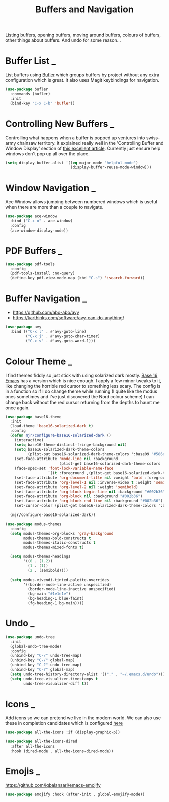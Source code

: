 #+TITLE: Buffers and Navigation

Listing buffers, opening buffers, moving around buffers, colours of buffers,
other things about buffers. And undo for some reason…

* Buffer List                                                        :_:

  List buffers using [[https://github.com/alphapapa/bufler.el][Bufler]] which groups buffers by project without any extra
  configuration which is great. It also uses Magit keybindings for navigation.

  #+begin_src emacs-lisp
  (use-package bufler
    :commands (bufler)
    :init
    (bind-key "C-x C-b" 'bufler))
  #+end_src


* Controlling New Buffers                                            :_:

  Controlling what happens when a buffer is popped up ventures into swiss-army
  chainsaw territory. It explained really well in the 'Controlling Buffer and
  Window Display' section of [[https://www.masteringemacs.org/article/demystifying-emacs-window-manager][this excellent article]]. Currently just ensure
  help windows don't pop up all over the place.

  #+begin_src emacs-lisp
  (setq display-buffer-alist '((eq major-mode "helpful-mode")
                               (display-buffer-reuse-mode-window)))
  #+end_src


* Window Navigation                                                  :_:

  Ace Window allows jumping between numbered windows which is useful when
  there are more than a couple to navigate.

  #+begin_src emacs-lisp
  (use-package ace-window
    :bind ("C-x o" . ace-window)
    :config
    (ace-window-display-mode))
  #+end_src


* PDF Buffers                                                        :_:

  #+begin_src emacs-lisp
  (use-package pdf-tools
    :config
    (pdf-tools-install :no-query)
    (define-key pdf-view-mode-map (kbd "C-s") 'isearch-forward))
  #+end_src


* Buffer Navigation                                                  :_:

  - https://github.com/abo-abo/avy
  - https://karthinks.com/software/avy-can-do-anything/

  #+begin_src emacs-lisp
  (use-package avy
    :bind (("C-x l" . #'avy-goto-line)
           ("C-x j" . #'avy-goto-char-timer)
           ("C-x v" . #'avy-goto-word-1)))
  #+end_src


* Colour Theme                                                       :_:

  I find themes fiddly so just stick with using solarized dark mostly.
  [[https://github.com/belak/base16-emacs][Base 16 Emacs]] has a version which is nice enough. I apply a few minor tweaks
  to it, like changing the horrible red cursor to something less scary. The
  config is in a function so if I do change theme while running (I quite like
  the modus ones sometimes and I've just discovered the Nord colour scheme) I
  can change back without the red cursor returning from the depths to haunt me
  once again.

  #+begin_src emacs-lisp
  (use-package base16-theme
    :init
    (load-theme 'base16-solarized-dark t)
    :config
    (defun mjr/configure-base16-solarized-dark ()
      (interactive)
      (setq base16-theme-distinct-fringe-background nil)
      (setq base16-solarized-dark-theme-colors
            (plist-put base16-solarized-dark-theme-colors ':base09 "#586e75"))
      (set-face-attribute 'mode-line nil :background
                          (plist-get base16-solarized-dark-theme-colors ':base01))
      (face-spec-set 'font-lock-variable-name-face
                     `((t :foreground ,(plist-get base16-solarized-dark-theme-colors ':base06))) 'face-override-spec)
      (set-face-attribute 'org-document-title nil :weight 'bold :foreground "#eee8d5" :background "#002b36" :inverse-video nil :weight 'bold :height 1.5)
      (set-face-attribute 'org-level-1 nil :inverse-video t :weight 'semibold)
      (set-face-attribute 'org-level-2 nil :weight 'semibold)
      (set-face-attribute 'org-block-begin-line nil :background "#002b36")
      (set-face-attribute 'org-block nil :background "#002b36")
      (set-face-attribute 'org-block-end-line nil :background "#002b36")
      (set-cursor-color (plist-get base16-solarized-dark-theme-colors ':base02)))

    (mjr/configure-base16-solarized-dark))

  (use-package modus-themes
    :config
    (setq modus-themes-org-blocks 'gray-background
          modus-themes-bold-constructs t
          modus-themes-italic-constructs t
          modus-themes-mixed-fonts t)

    (setq modus-themes-headings
          '((0 . (1.2))
            (1 . (1))
            (2 . (semibold))))

    (setq modus-vivendi-tinted-palette-overrides
          '((border-mode-line-active unspecified)
            (border-mode-line-inactive unspecified)
            (bg-main "#1e1e1e")
            (bg-heading-1 blue-faint)
            (fg-heading-1 bg-main))))

  #+end_src


* Undo                                                               :_:

  #+begin_src emacs-lisp
  (use-package undo-tree
    :init
    (global-undo-tree-mode)
    :config
    (unbind-key "C-/" undo-tree-map)
    (unbind-key "C-/" global-map)
    (unbind-key "C-?" undo-tree-map)
    (unbind-key "C-?" global-map)
    (setq undo-tree-history-directory-alist '(("." . "~/.emacs.d/undo")))
    (setq undo-tree-visualizer-timestamps t
          undo-tree-visualizer-diff t))
  #+end_src


* Icons                                                              :_:

  Add icons so we can pretend we live in the modern world. We can also use
  these in completion candidates which is configured [[file:completion.org::*Completion Icons][here]]

  #+begin_src emacs-lisp
    (use-package all-the-icons :if (display-graphic-p))

    (use-package all-the-icons-dired
      :after all-the-icons
      :hook (dired-mode . all-the-icons-dired-mode))
  #+end_src


* Emojis                                                             :_:

  https://github.com/iqbalansari/emacs-emojify

  #+begin_src emacs-lisp
  (use-package emojify :hook (after-init . global-emojify-mode))
  #+end_src
